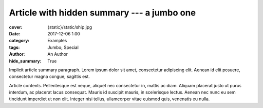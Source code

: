 ..
    This file is part of m.css.

    Copyright © 2017, 2018, 2019, 2020 Vladimír Vondruš <mosra@centrum.cz>

    Permission is hereby granted, free of charge, to any person obtaining a
    copy of this software and associated documentation files (the "Software"),
    to deal in the Software without restriction, including without limitation
    the rights to use, copy, modify, merge, publish, distribute, sublicense,
    and/or sell copies of the Software, and to permit persons to whom the
    Software is furnished to do so, subject to the following conditions:

    The above copyright notice and this permission notice shall be included
    in all copies or substantial portions of the Software.

    THE SOFTWARE IS PROVIDED "AS IS", WITHOUT WARRANTY OF ANY KIND, EXPRESS OR
    IMPLIED, INCLUDING BUT NOT LIMITED TO THE WARRANTIES OF MERCHANTABILITY,
    FITNESS FOR A PARTICULAR PURPOSE AND NONINFRINGEMENT. IN NO EVENT SHALL
    THE AUTHORS OR COPYRIGHT HOLDERS BE LIABLE FOR ANY CLAIM, DAMAGES OR OTHER
    LIABILITY, WHETHER IN AN ACTION OF CONTRACT, TORT OR OTHERWISE, ARISING
    FROM, OUT OF OR IN CONNECTION WITH THE SOFTWARE OR THE USE OR OTHER
    DEALINGS IN THE SOFTWARE.
..

Article with hidden summary --- a jumbo one
###########################################

.. role:: language-la
    :class: language-la

:cover: {static}/static/ship.jpg
:date: 2017-12-06 1:00
:category: Examples
:tags: Jumbo, Special
:author: An Author
:hide_summary: True

Implicit article summary paragraph. :language-la:`Lorem ipsum dolor sit amet,
consectetur adipiscing elit. Aenean id elit posuere, consectetur magna congue,
sagittis est.`

Article contents. :language-la:`Pellentesque est neque, aliquet nec consectetur
in, mattis ac diam. Aliquam placerat justo ut purus interdum, ac placerat lacus
consequat. Mauris id suscipit mauris, in scelerisque lectus. Aenean nec nunc eu
sem tincidunt imperdiet ut non elit. Integer nisi tellus, ullamcorper vitae
euismod quis, venenatis eu nulla.`

.. note-info::

    Compare the look to a `jumbo article containing explicit summary <{filename}/examples/jumbo-article.rst>`_.
